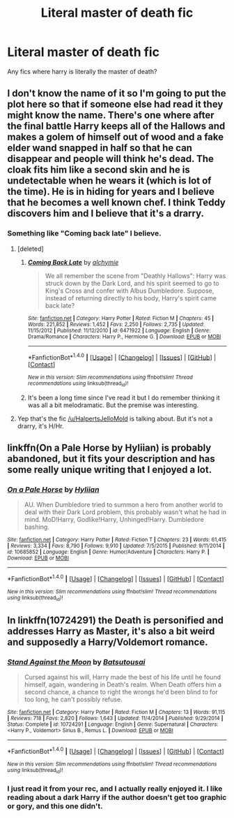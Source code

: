 #+TITLE: Literal master of death fic

* Literal master of death fic
:PROPERTIES:
:Author: ksense2016
:Score: 3
:DateUnix: 1494175029.0
:DateShort: 2017-May-07
:END:
Any fics where harry is literally the master of death?


** I don't know the name of it so I'm going to put the plot here so that if someone else had read it they might know the name. There's one where after the final battle Harry keeps all of the Hallows and makes a golem of himself out of wood and a fake elder wand snapped in half so that he can disappear and people will think he's dead. The cloak fits him like a second skin and he is undetectable when he wears it (which is lot of the time). He is in hiding for years and I believe that he becomes a well known chef. I think Teddy discovers him and I believe that it's a drarry.
:PROPERTIES:
:Author: HalpertsJelloMold
:Score: 2
:DateUnix: 1494177258.0
:DateShort: 2017-May-07
:END:

*** Something like "Coming back late" I believe.
:PROPERTIES:
:Author: Chlis
:Score: 2
:DateUnix: 1494177683.0
:DateShort: 2017-May-07
:END:

**** [deleted]
:PROPERTIES:
:Score: 2
:DateUnix: 1494180415.0
:DateShort: 2017-May-07
:END:

***** [[http://www.fanfiction.net/s/6471922/1/][*/Coming Back Late/*]] by [[https://www.fanfiction.net/u/1711497/alchymie][/alchymie/]]

#+begin_quote
  We all remember the scene from "Deathly Hallows": Harry was struck down by the Dark Lord, and his spirit seemed to go to King's Cross and confer with Albus Dumbledore. Suppose, instead of returning directly to his body, Harry's spirit came back late?
#+end_quote

^{/Site/: [[http://www.fanfiction.net/][fanfiction.net]] *|* /Category/: Harry Potter *|* /Rated/: Fiction M *|* /Chapters/: 45 *|* /Words/: 221,852 *|* /Reviews/: 1,452 *|* /Favs/: 2,250 *|* /Follows/: 2,735 *|* /Updated/: 11/15/2012 *|* /Published/: 11/12/2010 *|* /id/: 6471922 *|* /Language/: English *|* /Genre/: Drama/Romance *|* /Characters/: Harry P., Hermione G. *|* /Download/: [[http://www.ff2ebook.com/old/ffn-bot/index.php?id=6471922&source=ff&filetype=epub][EPUB]] or [[http://www.ff2ebook.com/old/ffn-bot/index.php?id=6471922&source=ff&filetype=mobi][MOBI]]}

--------------

*FanfictionBot*^{1.4.0} *|* [[[https://github.com/tusing/reddit-ffn-bot/wiki/Usage][Usage]]] | [[[https://github.com/tusing/reddit-ffn-bot/wiki/Changelog][Changelog]]] | [[[https://github.com/tusing/reddit-ffn-bot/issues/][Issues]]] | [[[https://github.com/tusing/reddit-ffn-bot/][GitHub]]] | [[[https://www.reddit.com/message/compose?to=tusing][Contact]]]

^{/New in this version: Slim recommendations using/ ffnbot!slim! /Thread recommendations using/ linksub(thread_id)!}
:PROPERTIES:
:Author: FanfictionBot
:Score: 2
:DateUnix: 1494180439.0
:DateShort: 2017-May-07
:END:


***** It's been a long time since I've read it but I do remember thinking it was all a bit melodramatic. But the premise was interesting.
:PROPERTIES:
:Author: HalpertsJelloMold
:Score: 1
:DateUnix: 1494185112.0
:DateShort: 2017-May-07
:END:


**** Yep that's the fic [[/u/HalpertsJelloMold]] is talking about. But it's not a drarry, it's H/Hr.
:PROPERTIES:
:Author: Deathcrow
:Score: 1
:DateUnix: 1494178027.0
:DateShort: 2017-May-07
:END:


** linkffn(On a Pale Horse by Hyliian) is probably abandoned, but it fits your description and has some really unique writing that I enjoyed a lot.
:PROPERTIES:
:Author: OhaiItsThatOneGuy
:Score: 2
:DateUnix: 1494186788.0
:DateShort: 2017-May-08
:END:

*** [[http://www.fanfiction.net/s/10685852/1/][*/On a Pale Horse/*]] by [[https://www.fanfiction.net/u/3305720/Hyliian][/Hyliian/]]

#+begin_quote
  AU. When Dumbledore tried to summon a hero from another world to deal with their Dark Lord problem, this probably wasn't what he had in mind. MoD!Harry, Godlike!Harry, Unhinged!Harry. Dumbledore bashing.
#+end_quote

^{/Site/: [[http://www.fanfiction.net/][fanfiction.net]] *|* /Category/: Harry Potter *|* /Rated/: Fiction T *|* /Chapters/: 23 *|* /Words/: 61,415 *|* /Reviews/: 3,334 *|* /Favs/: 8,790 *|* /Follows/: 9,910 *|* /Updated/: 7/5/2015 *|* /Published/: 9/11/2014 *|* /id/: 10685852 *|* /Language/: English *|* /Genre/: Humor/Adventure *|* /Characters/: Harry P. *|* /Download/: [[http://www.ff2ebook.com/old/ffn-bot/index.php?id=10685852&source=ff&filetype=epub][EPUB]] or [[http://www.ff2ebook.com/old/ffn-bot/index.php?id=10685852&source=ff&filetype=mobi][MOBI]]}

--------------

*FanfictionBot*^{1.4.0} *|* [[[https://github.com/tusing/reddit-ffn-bot/wiki/Usage][Usage]]] | [[[https://github.com/tusing/reddit-ffn-bot/wiki/Changelog][Changelog]]] | [[[https://github.com/tusing/reddit-ffn-bot/issues/][Issues]]] | [[[https://github.com/tusing/reddit-ffn-bot/][GitHub]]] | [[[https://www.reddit.com/message/compose?to=tusing][Contact]]]

^{/New in this version: Slim recommendations using/ ffnbot!slim! /Thread recommendations using/ linksub(thread_id)!}
:PROPERTIES:
:Author: FanfictionBot
:Score: 2
:DateUnix: 1494186833.0
:DateShort: 2017-May-08
:END:


** In linkffn(10724291) the Death is personified and addresses Harry as Master, it's also a bit weird and supposedly a Harry/Voldemort romance.
:PROPERTIES:
:Author: myrninerest
:Score: 2
:DateUnix: 1494189640.0
:DateShort: 2017-May-08
:END:

*** [[http://www.fanfiction.net/s/10724291/1/][*/Stand Against the Moon/*]] by [[https://www.fanfiction.net/u/577769/Batsutousai][/Batsutousai/]]

#+begin_quote
  Cursed against his will, Harry made the best of his life until he found himself, again, wandering in Death's realm. When Death offers him a second chance, a chance to right the wrongs he'd been blind to for too long, he can't possibly refuse.
#+end_quote

^{/Site/: [[http://www.fanfiction.net/][fanfiction.net]] *|* /Category/: Harry Potter *|* /Rated/: Fiction M *|* /Chapters/: 13 *|* /Words/: 91,115 *|* /Reviews/: 718 *|* /Favs/: 2,820 *|* /Follows/: 1,643 *|* /Updated/: 11/4/2014 *|* /Published/: 9/29/2014 *|* /Status/: Complete *|* /id/: 10724291 *|* /Language/: English *|* /Genre/: Supernatural *|* /Characters/: <Harry P., Voldemort> Sirius B., Remus L. *|* /Download/: [[http://www.ff2ebook.com/old/ffn-bot/index.php?id=10724291&source=ff&filetype=epub][EPUB]] or [[http://www.ff2ebook.com/old/ffn-bot/index.php?id=10724291&source=ff&filetype=mobi][MOBI]]}

--------------

*FanfictionBot*^{1.4.0} *|* [[[https://github.com/tusing/reddit-ffn-bot/wiki/Usage][Usage]]] | [[[https://github.com/tusing/reddit-ffn-bot/wiki/Changelog][Changelog]]] | [[[https://github.com/tusing/reddit-ffn-bot/issues/][Issues]]] | [[[https://github.com/tusing/reddit-ffn-bot/][GitHub]]] | [[[https://www.reddit.com/message/compose?to=tusing][Contact]]]

^{/New in this version: Slim recommendations using/ ffnbot!slim! /Thread recommendations using/ linksub(thread_id)!}
:PROPERTIES:
:Author: FanfictionBot
:Score: 2
:DateUnix: 1494189646.0
:DateShort: 2017-May-08
:END:


*** I just read it from your rec, and I actually really enjoyed it. I like reading about a dark Harry if the author doesn't get too graphic or gory, and this one didn't.
:PROPERTIES:
:Author: Madam_Hook
:Score: 2
:DateUnix: 1494212193.0
:DateShort: 2017-May-08
:END:
